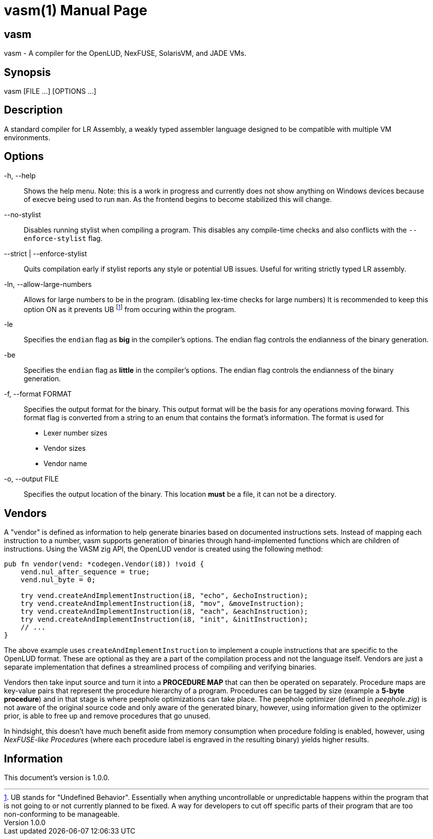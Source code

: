 = vasm(1)
VOLT Foundation
v1.0.0
:doctype: manpage
:manmanual: VASM
:mansource: VASM
:manname-title: vasm

== Name

vasm - A compiler for the OpenLUD, NexFUSE, SolarisVM, and JADE VMs.

== Synopsis

vasm [FILE ...] [OPTIONS ...]

== Description

A standard compiler for LR Assembly, a weakly typed assembler language designed
to be compatible with multiple VM environments.

== Options

-h, --help::
Shows the help menu. Note: this is a work in progress and currently does not show anything on Windows devices because of execve being used to run `man`. As the frontend begins to become stabilized this will change.

--no-stylist::
Disables running stylist when compiling a program. This disables any compile-time checks and also conflicts with the `--enforce-stylist` flag.

--strict | --enforce-stylist::
Quits compilation early if stylist reports any style or potential UB issues. Useful for writing strictly typed LR assembly.

-ln, --allow-large-numbers::
Allows for large numbers to be in the program. (disabling lex-time checks for large numbers)
It is recommended to keep this option ON as it prevents UB footnote:[UB stands for "Undefined Behavior". Essentially when anything uncontrollable or unpredictable happens within the program that is not going to or not currently planned to be fixed. A way for developers to cut off specific parts of their program that are too non-conforming to be manageable.] from occuring within the program.

-le::
Specifies the `endian` flag as *big* in the compiler's options. The endian flag controls the endianness of the binary generation.

-be::
Specifies the `endian` flag as *little* in the compiler's options. The endian flag controls the endianness of the binary generation.

-f, --format FORMAT::
Specifies the output format for the binary. This output format will be the basis for any operations moving forward. This format flag is converted from a string to an enum that contains the format's information. The format is used for

* Lexer number sizes
* Vendor sizes
* Vendor name

-o, --output FILE::
Specifies the output location of the binary. This location *must* be a file, it can not be a directory.

== Vendors

A "vendor" is defined as information to help generate binaries based on documented instructions sets. Instead of mapping each instruction to a number, vasm supports generation of binaries through hand-implemented functions which are children of instructions. Using the VASM zig API, the OpenLUD vendor is created using the following method:

[source,zig]
-----
pub fn vendor(vend: *codegen.Vendor(i8)) !void {
    vend.nul_after_sequence = true;
    vend.nul_byte = 0;

    try vend.createAndImplementInstruction(i8, "echo", &echoInstruction);
    try vend.createAndImplementInstruction(i8, "mov", &moveInstruction);
    try vend.createAndImplementInstruction(i8, "each", &eachInstruction);
    try vend.createAndImplementInstruction(i8, "init", &initInstruction);
    // ...
}
-----

The above example uses `createAndImplementInstruction` to implement a couple instructions that are specific to the OpenLUD format. These are optional as they are a part of the compilation process and not the language itself. Vendors are just a separate implementation that defines a streamlined process of compiling and verifying binaries.

Vendors then take input source and turn it into a **PROCEDURE MAP** that can then be operated on separately. Procedure maps are key-value pairs that represent the procedure hierarchy of a program. Procedures can be tagged by size (example a *5-byte procedure*) and in that stage is where peephole optimizations can take place. The peephole optimizer (defined in _peephole.zig_) is not aware of the original source code and only aware of the generated binary, however, using information given to the optimizer prior, is able to free up and remove procedures that go unused.

In hindsight, this doesn't have much benefit aside from memory consumption when procedure folding is enabled, however, using _NexFUSE-like Procedures_ (where each procedure label is engraved in the resulting binary) yields higher results.

== Information

ifdef::revnumber[This document's version is {revnumber}.]
